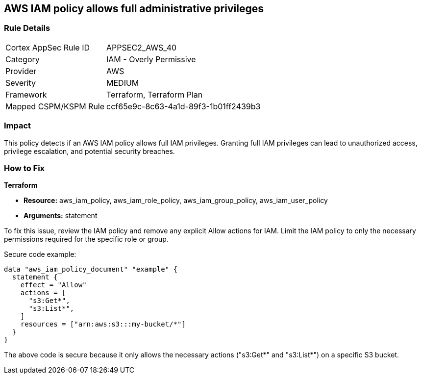 == AWS IAM policy allows full administrative privileges

=== Rule Details

[cols="1,2"]
|===
|Cortex AppSec Rule ID |APPSEC2_AWS_40
|Category |IAM - Overly Permissive
|Provider |AWS
|Severity |MEDIUM
|Framework |Terraform, Terraform Plan
|Mapped CSPM/KSPM Rule |ccf65e9c-8c63-4a1d-89f3-1b01ff2439b3
|===


=== Impact
This policy detects if an AWS IAM policy allows full IAM privileges. Granting full IAM privileges can lead to unauthorized access, privilege escalation, and potential security breaches.

=== How to Fix

*Terraform*

* *Resource:* aws_iam_policy, aws_iam_role_policy, aws_iam_group_policy, aws_iam_user_policy
* *Arguments:* statement

To fix this issue, review the IAM policy and remove any explicit Allow actions for IAM. Limit the IAM policy to only the necessary permissions required for the specific role or group.

Secure code example:

[source,go]
----
data "aws_iam_policy_document" "example" {
  statement {
    effect = "Allow"
    actions = [
      "s3:Get*",
      "s3:List*",
    ]
    resources = ["arn:aws:s3:::my-bucket/*"]
  }
}
----

The above code is secure because it only allows the necessary actions ("s3:Get*" and "s3:List*") on a specific S3 bucket.